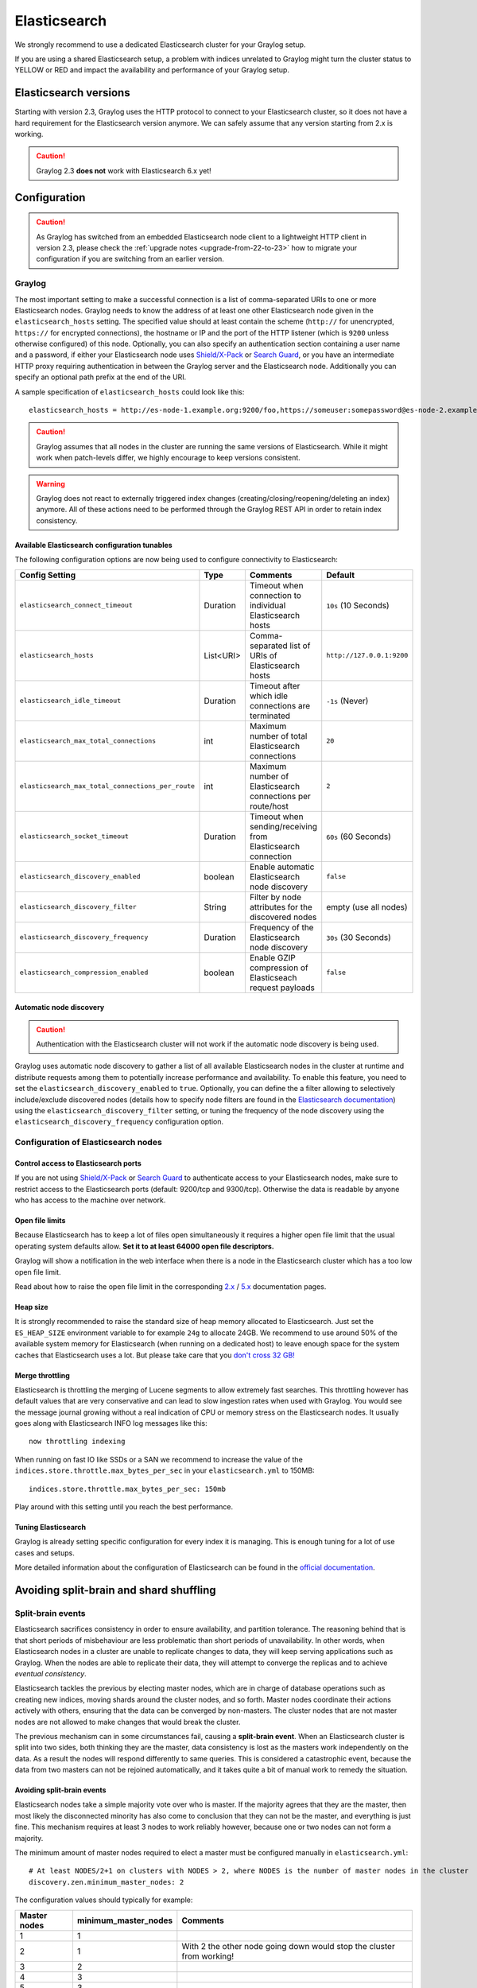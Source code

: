 .. _configuring_es:

*************
Elasticsearch
*************

We strongly recommend to use a dedicated Elasticsearch cluster for your Graylog setup.

If you are using a shared Elasticsearch setup, a problem with indices unrelated to Graylog might turn the cluster status to YELLOW or RED and impact the availability and performance of your Graylog setup.


Elasticsearch versions
======================

Starting with version 2.3, Graylog uses the HTTP protocol to connect to your Elasticsearch cluster, so it does not have a hard requirement for the Elasticsearch version anymore. We can safely assume that any version starting from 2.x is working.

.. caution:: Graylog 2.3 **does not** work with Elasticsearch 6.x yet!

Configuration
=============

.. caution:: As Graylog has switched from an embedded Elasticsearch node client to a lightweight HTTP client in version 2.3, please check the :ref:`upgrade notes <upgrade-from-22-to-23>` how to migrate your configuration if you are switching from an earlier version.

Graylog
-------

The most important setting to make a successful connection is a list of comma-separated URIs to one or more Elasticsearch nodes. Graylog needs to know the address of at least one other Elasticsearch node given in the ``elasticsearch_hosts`` setting. The specified value should at least contain the scheme (``http://`` for unencrypted, ``https://`` for encrypted connections), the hostname or IP and the port of the HTTP listener (which is ``9200`` unless otherwise configured) of this node. Optionally, you can also specify an authentication section containing a user name and a password, if either your Elasticsearch node uses `Shield/X-Pack <https://www.elastic.co/products/x-pack/security>`_ or `Search Guard <http://floragunn.com/searchguard/>`_, or you have an intermediate HTTP proxy requiring authentication in between the Graylog server and the Elasticsearch node. Additionally you can specify an optional path prefix at the end of the URI.

A sample specification of ``elasticsearch_hosts`` could look like this::

  elasticsearch_hosts = http://es-node-1.example.org:9200/foo,https://someuser:somepassword@es-node-2.example.org:19200

.. caution:: Graylog assumes that all nodes in the cluster are running the same versions of Elasticsearch. While it might work when patch-levels differ, we highly encourage to keep versions consistent.

.. warning:: Graylog does not react to externally triggered index changes (creating/closing/reopening/deleting an index) anymore. All of these actions need to be performed through the Graylog REST API in order to retain index consistency.

Available Elasticsearch configuration tunables
^^^^^^^^^^^^^^^^^^^^^^^^^^^^^^^^^^^^^^^^^^^^^^

The following configuration options are now being used to configure connectivity to Elasticsearch:

+----------------------------------------------------+-----------+--------------------------------------------------------------+-----------------------------+
| Config Setting                                     | Type      | Comments                                                     | Default                     |
+====================================================+===========+==============================================================+=============================+
| ``elasticsearch_connect_timeout``                  | Duration  | Timeout when connection to individual Elasticsearch hosts    | ``10s`` (10 Seconds)        |
+----------------------------------------------------+-----------+--------------------------------------------------------------+-----------------------------+
| ``elasticsearch_hosts``                            | List<URI> | Comma-separated list of URIs of Elasticsearch hosts          | ``http://127.0.0.1:9200``   |
+----------------------------------------------------+-----------+--------------------------------------------------------------+-----------------------------+
| ``elasticsearch_idle_timeout``                     | Duration  | Timeout after which idle connections are terminated          | ``-1s`` (Never)             |
+----------------------------------------------------+-----------+--------------------------------------------------------------+-----------------------------+
| ``elasticsearch_max_total_connections``            | int       | Maximum number of total Elasticsearch connections            | ``20``                      |
+----------------------------------------------------+-----------+--------------------------------------------------------------+-----------------------------+
| ``elasticsearch_max_total_connections_per_route``  | int       | Maximum number of Elasticsearch connections per route/host   | ``2``                       |
+----------------------------------------------------+-----------+--------------------------------------------------------------+-----------------------------+
| ``elasticsearch_socket_timeout``                   | Duration  | Timeout when sending/receiving from Elasticsearch connection | ``60s`` (60 Seconds)        |
+----------------------------------------------------+-----------+--------------------------------------------------------------+-----------------------------+
| ``elasticsearch_discovery_enabled``                | boolean   | Enable automatic Elasticsearch node discovery                | ``false``                   |
+----------------------------------------------------+-----------+--------------------------------------------------------------+-----------------------------+
| ``elasticsearch_discovery_filter``                 | String    | Filter by node attributes for the discovered nodes           | empty (use all nodes)       |
+----------------------------------------------------+-----------+--------------------------------------------------------------+-----------------------------+
| ``elasticsearch_discovery_frequency``              | Duration  | Frequency of the Elasticsearch node discovery                | ``30s`` (30 Seconds)        |
+----------------------------------------------------+-----------+--------------------------------------------------------------+-----------------------------+
| ``elasticsearch_compression_enabled``              | boolean   | Enable GZIP compression of Elasticseach request payloads     | ``false``                   |
+----------------------------------------------------+-----------+--------------------------------------------------------------+-----------------------------+

Automatic node discovery
^^^^^^^^^^^^^^^^^^^^^^^^

.. caution:: Authentication with the Elasticsearch cluster will not work if the automatic node discovery is being used.

Graylog uses automatic node discovery to gather a list of all available Elasticsearch nodes in the cluster at runtime and distribute requests among them to potentially increase performance and availability. To enable this feature, you need to set the ``elasticsearch_discovery_enabled`` to ``true``. Optionally, you can define the a filter allowing to selectively include/exclude discovered nodes (details how to specify node filters are found in the `Elasticsearch documentation <https://www.elastic.co/guide/en/elasticsearch/reference/5.4/cluster.html#cluster-nodes>`_) using the ``elasticsearch_discovery_filter`` setting, or tuning the frequency of the node discovery using the ``elasticsearch_discovery_frequency`` configuration option.

Configuration of Elasticsearch nodes
------------------------------------

Control access to Elasticsearch ports
^^^^^^^^^^^^^^^^^^^^^^^^^^^^^^^^^^^^^

If you are not using `Shield/X-Pack <https://www.elastic.co/products/x-pack/security>`_ or `Search Guard <http://floragunn.com/searchguard/>`_ to authenticate access to your Elasticsearch nodes, make sure to restrict access to the Elasticsearch ports (default: 9200/tcp and 9300/tcp). Otherwise the data is readable by anyone who has access to the machine over network.

Open file limits
^^^^^^^^^^^^^^^^

Because Elasticsearch has to keep a lot of files open simultaneously it requires a higher open file limit that the usual operating
system defaults allow. **Set it to at least 64000 open file descriptors.**

Graylog will show a notification in the web interface when there is a node in the Elasticsearch cluster which has a too low open file limit.

Read about how to raise the open file limit in the corresponding `2.x <https://www.elastic.co/guide/en/elasticsearch/reference/2.3/setup-configuration.html#file-descriptors>`__ / `5.x <https://www.elastic.co/guide/en/elasticsearch/reference/5.4/file-descriptors.html>`__ documentation pages.

Heap size
^^^^^^^^^

It is strongly recommended to raise the standard size of heap memory allocated to Elasticsearch. Just set the ``ES_HEAP_SIZE`` environment
variable to for example ``24g`` to allocate 24GB. We recommend to use around 50% of the available system memory for Elasticsearch (when
running on a dedicated host) to leave enough space for the system caches that Elasticsearch uses a lot. But please take care that you `don't cross 32 GB! <https://www.elastic.co/guide/en/elasticsearch/guide/2.x/heap-sizing.html#compressed_oops>`__

Merge throttling
^^^^^^^^^^^^^^^^

Elasticsearch is throttling the merging of Lucene segments to allow extremely fast searches. This throttling however has default values
that are very conservative and can lead to slow ingestion rates when used with Graylog. You would see the message journal growing without
a real indication of CPU or memory stress on the Elasticsearch nodes. It usually goes along with Elasticsearch INFO log messages like this::

  now throttling indexing

When running on fast IO like SSDs or a SAN we recommend to increase the value of the ``indices.store.throttle.max_bytes_per_sec`` in your
``elasticsearch.yml`` to 150MB::

  indices.store.throttle.max_bytes_per_sec: 150mb

Play around with this setting until you reach the best performance.

Tuning Elasticsearch
^^^^^^^^^^^^^^^^^^^^

Graylog is already setting specific configuration for every index it is managing. This is enough tuning for a lot of use cases and setups.

More detailed information about the configuration of Elasticsearch can be found in the `official documentation <https://www.elastic.co/guide/en/elasticsearch/reference/5.4/system-config.html>`__.


Avoiding split-brain and shard shuffling
========================================

Split-brain events
------------------

Elasticsearch sacrifices consistency in order to ensure availability, and partition tolerance. The reasoning behind that is that short periods of misbehaviour are less problematic than short periods of unavailability. In other words, when Elasticsearch nodes in a cluster are unable to replicate changes to data, they will keep serving applications such as Graylog. When the nodes are able to replicate their data, they will attempt to converge the replicas and to achieve *eventual consistency*.

Elasticsearch tackles the previous by electing master nodes, which are in charge of database operations such as creating new indices, moving shards around the cluster nodes, and so forth. Master nodes coordinate their actions actively with others, ensuring that the data can be converged by non-masters. The cluster nodes that are not master nodes are not allowed to make changes that would break the cluster.

The previous mechanism can in some circumstances fail, causing a **split-brain event**. When an Elasticsearch cluster is split into two sides, both thinking they are the master, data consistency is lost as the masters work independently on the data. As a result the nodes will respond differently to same queries. This is considered a catastrophic event, because the data from two masters can not be rejoined automatically, and it takes quite a bit of manual work to remedy the situation.

Avoiding split-brain events
^^^^^^^^^^^^^^^^^^^^^^^^^^^

Elasticsearch nodes take a simple majority vote over who is master. If the majority agrees that they are the master, then most likely the disconnected minority has also come to conclusion that they can not be the master, and everything is just fine. This mechanism requires at least 3 nodes to work reliably however, because one or two nodes can not form a majority.

The minimum amount of master nodes required to elect a master must be configured manually in ``elasticsearch.yml``::

  # At least NODES/2+1 on clusters with NODES > 2, where NODES is the number of master nodes in the cluster
  discovery.zen.minimum_master_nodes: 2

The configuration values should typically for example:

+--------------+------------------------+----------------------------------------------------------------------+
| Master nodes | minimum_master_nodes   | Comments                                                             |
+==============+========================+======================================================================+
| 1            | 1                      |                                                                      |
+--------------+------------------------+----------------------------------------------------------------------+
| 2            | 1                      | With 2 the other node going down would stop the cluster from working!|
+--------------+------------------------+----------------------------------------------------------------------+
| 3            | 2                      |                                                                      |
+--------------+------------------------+----------------------------------------------------------------------+
| 4            | 3                      |                                                                      |
+--------------+------------------------+----------------------------------------------------------------------+
| 5            | 3                      |                                                                      |
+--------------+------------------------+----------------------------------------------------------------------+
| 6            | 4                      |                                                                      |
+--------------+------------------------+----------------------------------------------------------------------+

Some of the master nodes may be *dedicated master nodes*, meaning they are configured just to handle lightweight operational (cluster management) responsibilities. They will not handle or store any of the cluster's data. The function of such nodes is similar to so called *witness servers* on other database products, and setting them up on dedicated witness sites will greatly reduce the chance of Elasticsearch cluster instability.

A dedicated master node has the following configuration in ``elasticsearch.yml``::

 node.data: false
 node.master: true

Shard shuffling
---------------

When cluster status changes, for example because of node restarts or availability issues, Elasticsearch will start automatically rebalancing the data in the cluster. The cluster works on making sure that the amount of shards and replicas will conform to the cluster configuration. This is a problem if the status changes are just temporary. Moving shards and replicas around in the cluster takes considerable amount of resources, and should be done only when necessary.

Avoiding unnecessary shuffling
^^^^^^^^^^^^^^^^^^^^^^^^^^^^^^

Elasticsearch has couple configuration options, which are designed to allow short times of unavailability before starting the recovery process with shard shuffling. There are 3 settings that may be configured in ``elasticsearch.yml``::

  # Recover only after the given number of nodes have joined the cluster. Can be seen as "minimum number of nodes to attempt recovery at all".
  gateway.recover_after_nodes: 8
  # Time to wait for additional nodes after recover_after_nodes is met.
  gateway.recover_after_time: 5m
  # Inform ElasticSearch how many nodes form a full cluster. If this number is met, start up immediately.
  gateway.expected_nodes: 10

The configuration options should be set up so that only *minimal* node unavailability is tolerated. For example server restarts are common, and should be done in managed manner. The logic is that if you lose large part of your cluster, you probably should start re-shuffling the shards and replicas without tolerating the situation.


Custom index mappings
=====================

Sometimes it's useful to not rely on Elasticsearch's `dynamic mapping <https://www.elastic.co/guide/en/elasticsearch/guide/2.x/dynamic-mapping.html>`__ but to define a stricter schema for messages.

.. note:: If the index mapping is conflicting with the actual message to be sent to Elasticsearch, indexing that message will fail.

Graylog itself is using a default mapping which includes settings for the ``timestamp``, ``message``, ``full_message``, and ``source`` fields of indexed messages::

  $ curl -X GET 'http://localhost:9200/_template/graylog-internal?pretty'
  {
    "graylog-internal" : {
      "order" : -2147483648,
      "template" : "graylog_*",
      "settings" : { },
      "mappings" : {
        "message" : {
          "_ttl" : {
            "enabled" : true
          },
          "_source" : {
            "enabled" : true
          },
          "dynamic_templates" : [ {
            "internal_fields" : {
              "mapping" : {
                "index" : "not_analyzed",
                "type" : "string"
              },
              "match" : "gl2_*"
            }
          }, {
            "store_generic" : {
              "mapping" : {
                "index" : "not_analyzed"
              },
              "match" : "*"
            }
          } ],
          "properties" : {
            "full_message" : {
              "analyzer" : "standard",
              "index" : "analyzed",
              "type" : "string"
            },
            "streams" : {
              "index" : "not_analyzed",
              "type" : "string"
            },
            "source" : {
              "analyzer" : "analyzer_keyword",
              "index" : "analyzed",
              "type" : "string"
            },
            "message" : {
              "analyzer" : "standard",
              "index" : "analyzed",
              "type" : "string"
            },
            "timestamp" : {
              "format" : "yyyy-MM-dd HH:mm:ss.SSS",
              "type" : "date"
            }
          }
        }
      },
      "aliases" : { }
    }
  }

In order to extend the default mapping of Elasticsearch and Graylog, you can create one or more custom index mappings and add them as index templates to Elasticsearch.

Let's say we have a schema for our data like the following:

======================  ==========  ========================
Field Name              Field Type  Example
======================  ==========  ========================
``http_method``         string      GET
``http_response_code``  long        200
``ingest_time``         date        2016-06-13T15:00:51.927Z
``took_ms``             long        56
======================  ==========  ========================

This would translate to the following additional index mapping in Elasticsearch::

  "mappings" : {
    "message" : {
      "properties" : {
        "http_method" : {
          "type" : "string",
          "index" : "not_analyzed"
        },
        "http_response_code" : {
          "type" : "long"
        },
        "ingest_time" : {
          "type" : "date",
          "format": "strict_date_time"
        },
        "took_ms" : {
          "type" : "long"
        }
      }
    }
  }

The format of the ``ingest_time`` field is described in the Elasticsearch documentation about the `format mapping parameter <https://www.elastic.co/guide/en/elasticsearch/reference/2.3/mapping-date-format.html>`_. Also make sure to check the Elasticsearch documentation about `Field datatypes <https://www.elastic.co/guide/en/elasticsearch/reference/2.3/mapping-types.html>`_.

In order to apply the additional index mapping when Graylog creates a new index in Elasticsearch, it has to be added to an `index template <https://www.elastic.co/guide/en/elasticsearch/reference/2.3/indices-templates.html>`_. The Graylog default template (``graylog-internal``) has the lowest priority and will be merged with the custom index template by Elasticsearch.

.. warning:: If the default index mapping and the custom index mapping cannot be merged (e. g. because of conflicting field datatypes), Elasticsearch will throw an exception and won't create the index. So be extremely cautious and conservative about the custom index mappings!

Creating a new index template
-----------------------------

Save the following index template for the custom index mapping into a file named ``graylog-custom-mapping.json``::

  {
    "template": "graylog_*",
    "mappings" : {
      "message" : {
        "properties" : {
          "http_method" : {
            "type" : "string",
            "index" : "not_analyzed"
          },
          "http_response_code" : {
            "type" : "long"
          },
          "ingest_time" : {
            "type" : "date",
            "format": "strict_date_time"
          },
          "took_ms" : {
            "type" : "long"
          }
        }
      }
    }
  }


Finally, load the index mapping into Elasticsearch with the following command::

  $ curl -X PUT -d @'graylog-custom-mapping.json' 'http://localhost:9200/_template/graylog-custom-mapping?pretty'
  {
    "acknowledged" : true
  }


Every Elasticsearch index created from that time on, will have an index mapping consisting of the original ``graylog-internal`` index template and the new ``graylog-custom-mapping`` template::

  $ curl -X GET 'http://localhost:9200/graylog_deflector/_mapping?pretty'
  {
    "graylog_2" : {
      "mappings" : {
        "message" : {
          "_ttl" : {
            "enabled" : true
          },
          "dynamic_templates" : [ {
            "internal_fields" : {
              "mapping" : {
                "index" : "not_analyzed",
                "type" : "string"
              },
              "match" : "gl2_*"
            }
          }, {
            "store_generic" : {
              "mapping" : {
                "index" : "not_analyzed"
              },
              "match" : "*"
            }
          } ],
          "properties" : {
            "full_message" : {
              "type" : "string",
              "analyzer" : "standard"
            },
            "http_method" : {
              "type" : "string",
              "index" : "not_analyzed"
            },
            "http_response_code" : {
              "type" : "long"
            },
            "ingest_time" : {
              "type" : "date",
              "format" : "strict_date_time"
            },
            "message" : {
              "type" : "string",
              "analyzer" : "standard"
            },
            "source" : {
              "type" : "string",
              "analyzer" : "analyzer_keyword"
            },
            "streams" : {
              "type" : "string",
              "index" : "not_analyzed"
            },
            "timestamp" : {
              "type" : "date",
              "format" : "yyyy-MM-dd HH:mm:ss.SSS"
            },
            "took_ms" : {
              "type" : "long"
            }
          }
        }
      }
    }
  }

.. note:: When using different index sets every index set can have its own mapping.


Deleting custom index templates
-------------------------------

If you want to remove an existing index template from Elasticsearch, simply issue a ``DELETE`` request to Elasticsearch::

  $ curl -X DELETE 'http://localhost:9200/_template/graylog-custom-mapping?pretty'
  {
    "acknowledged" : true
  }


After you've removed the index template, new indices will only have the original index mapping::

  $ curl -X GET 'http://localhost:9200/graylog_deflector/_mapping?pretty'
  {
    "graylog_3" : {
      "mappings" : {
        "message" : {
          "_ttl" : {
            "enabled" : true
          },
          "dynamic_templates" : [ {
            "internal_fields" : {
              "mapping" : {
                "index" : "not_analyzed",
                "type" : "string"
              },
              "match" : "gl2_*"
            }
          }, {
            "store_generic" : {
              "mapping" : {
                "index" : "not_analyzed"
              },
              "match" : "*"
            }
          } ],
          "properties" : {
            "full_message" : {
              "type" : "string",
              "analyzer" : "standard"
            },
            "message" : {
              "type" : "string",
              "analyzer" : "standard"
            },
            "source" : {
              "type" : "string",
              "analyzer" : "analyzer_keyword"
            },
            "streams" : {
              "type" : "string",
              "index" : "not_analyzed"
            },
            "timestamp" : {
              "type" : "date",
              "format" : "yyyy-MM-dd HH:mm:ss.SSS"
            }
          }
        }
      }
    }
  }

.. _es_cluster_status:

Cluster Status explained
========================

Elasticsearch provides a classification for the `cluster health <https://www.elastic.co/guide/en/elasticsearch/reference/2.3/cluster-health.html>`_.

The cluster status applies to different levels:

* **Shard level** - see status descriptions below
* **Index level** - inherits the status of the worst shard status
* **Cluster level** - inherits the status of the worst index status

That means that the Elasticsearch cluster status can turn red if a single index or shard has problems even though the rest of the indices/shards are okay.

.. note:: Graylog checks the status of the current write index while indexing messages. If that one is GREEN or YELLOW, Graylog will continue to write messages into Elasticsearch regardless of the overall cluster status.

Explanation of the different status levels:

RED
---

The RED status indicates that some or all of the primary shards are not available.

In this state, no searches can be performed until all primary shards have been restored.


YELLOW
------

The YELLOW status means that all of the primary shards are available but some or all shard replicas are not.

With only one Elasticsearch node, the cluster state cannot become green because shard replicas cannot be assigned.

In most cases, this can be solved by adding another Elasticsearch node to the cluster or by reducing the replication factor of the indices (which means less resiliency against node outages, though).


GREEN
-----

The cluster is fully operational. All primary and replica shards are available.
